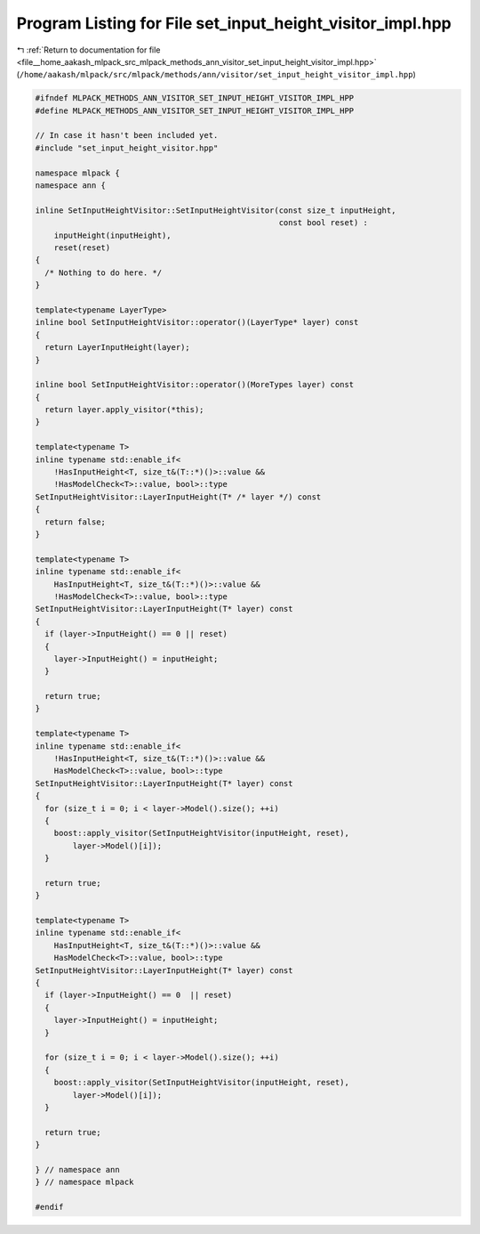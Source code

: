 
.. _program_listing_file__home_aakash_mlpack_src_mlpack_methods_ann_visitor_set_input_height_visitor_impl.hpp:

Program Listing for File set_input_height_visitor_impl.hpp
==========================================================

|exhale_lsh| :ref:`Return to documentation for file <file__home_aakash_mlpack_src_mlpack_methods_ann_visitor_set_input_height_visitor_impl.hpp>` (``/home/aakash/mlpack/src/mlpack/methods/ann/visitor/set_input_height_visitor_impl.hpp``)

.. |exhale_lsh| unicode:: U+021B0 .. UPWARDS ARROW WITH TIP LEFTWARDS

.. code-block:: cpp

   
   #ifndef MLPACK_METHODS_ANN_VISITOR_SET_INPUT_HEIGHT_VISITOR_IMPL_HPP
   #define MLPACK_METHODS_ANN_VISITOR_SET_INPUT_HEIGHT_VISITOR_IMPL_HPP
   
   // In case it hasn't been included yet.
   #include "set_input_height_visitor.hpp"
   
   namespace mlpack {
   namespace ann {
   
   inline SetInputHeightVisitor::SetInputHeightVisitor(const size_t inputHeight,
                                                       const bool reset) :
       inputHeight(inputHeight),
       reset(reset)
   {
     /* Nothing to do here. */
   }
   
   template<typename LayerType>
   inline bool SetInputHeightVisitor::operator()(LayerType* layer) const
   {
     return LayerInputHeight(layer);
   }
   
   inline bool SetInputHeightVisitor::operator()(MoreTypes layer) const
   {
     return layer.apply_visitor(*this);
   }
   
   template<typename T>
   inline typename std::enable_if<
       !HasInputHeight<T, size_t&(T::*)()>::value &&
       !HasModelCheck<T>::value, bool>::type
   SetInputHeightVisitor::LayerInputHeight(T* /* layer */) const
   {
     return false;
   }
   
   template<typename T>
   inline typename std::enable_if<
       HasInputHeight<T, size_t&(T::*)()>::value &&
       !HasModelCheck<T>::value, bool>::type
   SetInputHeightVisitor::LayerInputHeight(T* layer) const
   {
     if (layer->InputHeight() == 0 || reset)
     {
       layer->InputHeight() = inputHeight;
     }
   
     return true;
   }
   
   template<typename T>
   inline typename std::enable_if<
       !HasInputHeight<T, size_t&(T::*)()>::value &&
       HasModelCheck<T>::value, bool>::type
   SetInputHeightVisitor::LayerInputHeight(T* layer) const
   {
     for (size_t i = 0; i < layer->Model().size(); ++i)
     {
       boost::apply_visitor(SetInputHeightVisitor(inputHeight, reset),
           layer->Model()[i]);
     }
   
     return true;
   }
   
   template<typename T>
   inline typename std::enable_if<
       HasInputHeight<T, size_t&(T::*)()>::value &&
       HasModelCheck<T>::value, bool>::type
   SetInputHeightVisitor::LayerInputHeight(T* layer) const
   {
     if (layer->InputHeight() == 0  || reset)
     {
       layer->InputHeight() = inputHeight;
     }
   
     for (size_t i = 0; i < layer->Model().size(); ++i)
     {
       boost::apply_visitor(SetInputHeightVisitor(inputHeight, reset),
           layer->Model()[i]);
     }
   
     return true;
   }
   
   } // namespace ann
   } // namespace mlpack
   
   #endif
